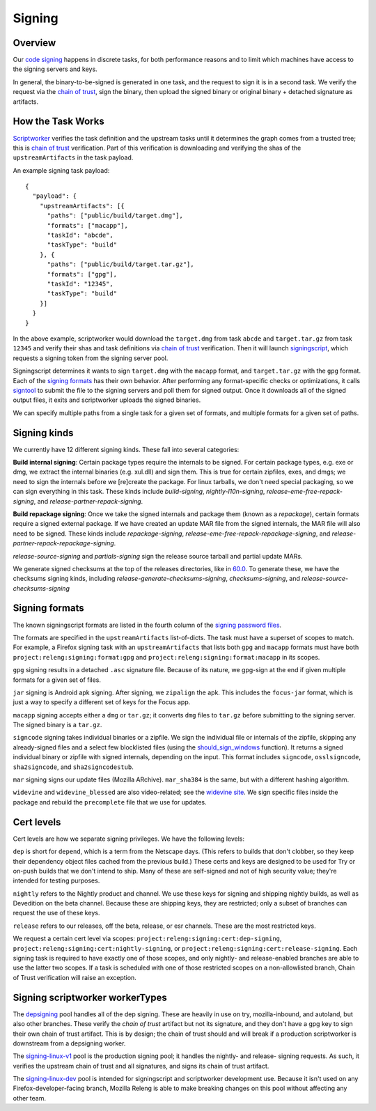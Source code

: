 Signing
=======

Overview
--------

Our `code signing`_ happens in discrete tasks, for both performance reasons
and to limit which machines have access to the signing servers and keys.

In general, the binary-to-be-signed is generated in one task, and the request
to sign it is in a second task. We verify the request via the `chain of trust`_,
sign the binary, then upload the signed binary or original binary + detached
signature as artifacts.

How the Task Works
------------------

Scriptworker_ verifies the task definition and the upstream tasks until it
determines the graph comes from a trusted tree; this is `chain of trust`_
verification. Part of this verification is downloading and verifying the shas
of the ``upstreamArtifacts`` in the task payload.

An example signing task payload:

::

  {
    "payload": {
      "upstreamArtifacts": [{
        "paths": ["public/build/target.dmg"],
        "formats": ["macapp"],
        "taskId": "abcde",
        "taskType": "build"
      }, {
        "paths": ["public/build/target.tar.gz"],
        "formats": ["gpg"],
        "taskId": "12345",
        "taskType": "build"
      }]
    }
  }

In the above example, scriptworker would download the ``target.dmg`` from task
``abcde`` and ``target.tar.gz`` from task ``12345`` and verify their shas and
task definitions via `chain of trust`_ verification. Then it will launch
`signingscript`_, which requests a signing token from the signing server pool.

Signingscript determines it wants to sign ``target.dmg`` with the ``macapp``
format, and ``target.tar.gz`` with the ``gpg`` format. Each of the
`signing formats`_ has their own behavior. After performing any format-specific
checks or optimizations, it calls `signtool`_ to submit the file to the signing
servers and poll them for signed output. Once it downloads all of the signed
output files, it exits and scriptworker uploads the signed binaries.

We can specify multiple paths from a single task for a given set of formats,
and multiple formats for a given set of paths.

Signing kinds
-------------

We currently have 12 different signing kinds. These fall into several categories:

**Build internal signing**: Certain package types require the internals to be signed.
For certain package types, e.g. exe or dmg, we extract the internal binaries
(e.g. xul.dll) and sign them. This is true for certain zipfiles, exes, and dmgs;
we need to sign the internals before we [re]create the package. For linux
tarballs, we don't need special packaging, so we can sign everything in this
task. These kinds include `build-signing`, `nightly-l10n-signing`,
`release-eme-free-repack-signing`, and `release-partner-repack-signing`.

**Build repackage signing**: Once we take the signed internals and package them
(known as a `repackage`), certain formats require a signed external package.
If we have created an update MAR file from the signed internals, the MAR
file will also need to be signed. These kinds include `repackage-signing`,
`release-eme-free-repack-repackage-signing`, and `release-partner-repack-repackage-signing`.

`release-source-signing` and `partials-signing` sign the release source tarball
and partial update MARs.

We generate signed checksums at the top of the releases directories, like
in `60.0`_. To generate these, we have the checksums signing kinds, including
`release-generate-checksums-signing`, `checksums-signing`, and
`release-source-checksums-signing`

.. _signing formats:

Signing formats
---------------

The known signingscript formats are listed in the fourth column of the
`signing password files`_.

The formats are specified in the ``upstreamArtifacts`` list-of-dicts. The task
must have a superset of scopes to match. For example, a Firefox signing task
with an ``upstreamArtifacts`` that lists both ``gpg`` and ``macapp`` formats must
have both ``project:releng:signing:format:gpg`` and
``project:releng:signing:format:macapp`` in its scopes.

``gpg`` signing results in a detached ``.asc`` signature file. Because of its
nature, we gpg-sign at the end if given multiple formats for a given set of
files.

``jar`` signing is Android apk signing. After signing, we ``zipalign`` the apk.
This includes the ``focus-jar`` format, which is just a way to specify a different
set of keys for the Focus app.

``macapp`` signing accepts either a ``dmg`` or ``tar.gz``; it converts ``dmg``
files to ``tar.gz`` before submitting to the signing server. The signed binary
is a ``tar.gz``.

``signcode`` signing takes individual binaries or a zipfile. We sign the
individual file or internals of the zipfile, skipping any already-signed files
and a select few blocklisted files (using the `should_sign_windows`_ function).
It returns a signed individual binary or zipfile with signed internals, depending
on the input. This format includes ``signcode``, ``osslsigncode``,
``sha2signcode``, and ``sha2signcodestub``.

``mar`` signing signs our update files (Mozilla ARchive). ``mar_sha384`` is
the same, but with a different hashing algorithm.

``widevine`` and ``widevine_blessed`` are also video-related; see the
`widevine site`_. We sign specific files inside the package and rebuild the
``precomplete`` file that we use for updates.

Cert levels
-----------

Cert levels are how we separate signing privileges. We have the following levels:

``dep`` is short for ``depend``, which is a term from the Netscape days. (This
refers to builds that don't clobber, so they keep their dependency object files
cached from the previous build.) These certs and keys are designed to be used
for Try or on-push builds that we don't intend to ship. Many of these are
self-signed and not of high security value; they're intended for testing
purposes.

``nightly`` refers to the Nightly product and channel. We use these keys for
signing and shipping nightly builds, as well as Devedition on the beta channel.
Because these are shipping keys, they are restricted; only a subset of branches
can request the use of these keys.

``release`` refers to our releases, off the beta, release, or esr channels.
These are the most restricted keys.

We request a certain cert level via scopes:
``project:releng:signing:cert:dep-signing``,
``project:releng:signing:cert:nightly-signing``, or
``project:releng:signing:cert:release-signing``. Each signing task is required
to have exactly one of those scopes, and only nightly- and release-enabled
branches are able to use the latter two scopes. If a task is scheduled with one
of those restricted scopes on a non-allowlisted branch, Chain of Trust
verification will raise an exception.

Signing scriptworker workerTypes
--------------------------------

The `depsigning`_ pool handles all of the dep signing. These are heavily in use
on try, mozilla-inbound, and autoland, but also other branches. These verify
the `chain of trust` artifact but not its signature, and they don't have a
gpg key to sign their own chain of trust artifact. This is by design; the chain
of trust should and will break if a production scriptworker is downstream from
a depsigning worker.

The `signing-linux-v1`_ pool is the production signing pool; it handles the
nightly- and release- signing requests. As such, it verifies the upstream
chain of trust and all signatures, and signs its chain of trust artifact.

The `signing-linux-dev`_ pool is intended for signingscript and scriptworker
development use. Because it isn't used on any Firefox-developer-facing branch,
Mozilla Releng is able to make breaking changes on this pool without affecting
any other team.

.. _60.0: https://archive.mozilla.org/pub/firefox/releases/60.0/
.. _addonscript: https://github.com/mozilla-releng/addonscript/
.. _code signing: https://en.wikipedia.org/wiki/Code_signing
.. _chain of trust: https://scriptworker.readthedocs.io/en/latest/chain_of_trust.html
.. _depsigning: https://tools.taskcluster.net/provisioners/scriptworker-prov-v1/worker-types/depsigning
.. _should_sign_windows: https://github.com/mozilla-releng/signingscript/blob/65cbb99ea53896fda9f4844e050a9695c762d24f/signingscript/sign.py#L369
.. _Encrypted Media Extensions: https://hacks.mozilla.org/2014/05/reconciling-mozillas-mission-and-w3c-eme/
.. _signing password files: https://github.com/mozilla/build-puppet/tree/feff5e12ab70f2c060b29940464e77208c7f0ef2/modules/signing_scriptworker/templates
.. _signingscript: https://github.com/mozilla-releng/signingscript/
.. _signing-linux-dev: https://tools.taskcluster.net/provisioners/scriptworker-prov-v1/worker-types/signing-linux-dev
.. _signing-linux-v1: https://tools.taskcluster.net/provisioners/scriptworker-prov-v1/worker-types/signing-linux-v1
.. _signtool: https://github.com/mozilla-releng/signtool
.. _Scriptworker: https://github.com/mozilla-releng/scriptworker/
.. _widevine site: https://www.widevine.com/wv_drm.html
